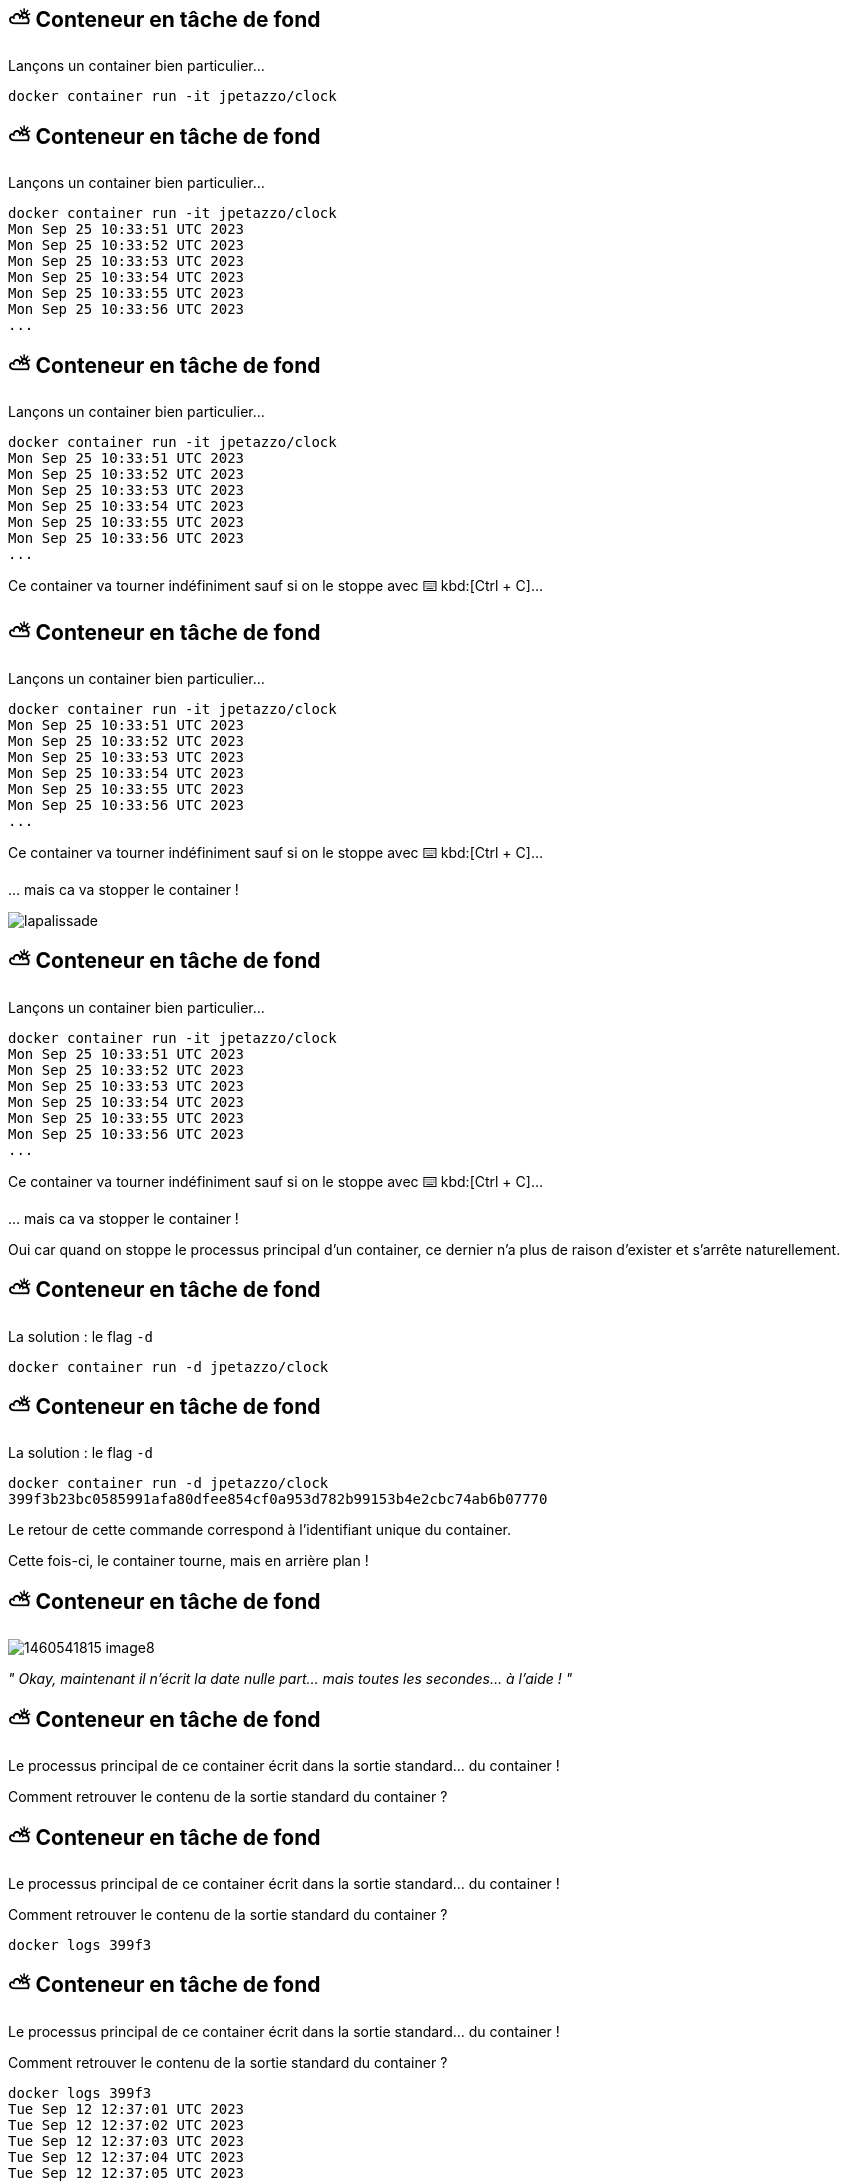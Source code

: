 [%auto-animate]
== ⛅ Conteneur en tâche de fond

Lançons un container bien particulier…

[source,shell]
----
docker container run -it jpetazzo/clock
----

[%auto-animate]
== ⛅ Conteneur en tâche de fond

Lançons un container bien particulier…

[source,shell]
----
docker container run -it jpetazzo/clock
Mon Sep 25 10:33:51 UTC 2023
Mon Sep 25 10:33:52 UTC 2023
Mon Sep 25 10:33:53 UTC 2023
Mon Sep 25 10:33:54 UTC 2023
Mon Sep 25 10:33:55 UTC 2023
Mon Sep 25 10:33:56 UTC 2023
...
----

[%auto-animate]
== ⛅ Conteneur en tâche de fond

Lançons un container bien particulier…

[source,shell]
----
docker container run -it jpetazzo/clock
Mon Sep 25 10:33:51 UTC 2023
Mon Sep 25 10:33:52 UTC 2023
Mon Sep 25 10:33:53 UTC 2023
Mon Sep 25 10:33:54 UTC 2023
Mon Sep 25 10:33:55 UTC 2023
Mon Sep 25 10:33:56 UTC 2023
...
----

Ce container va tourner indéfiniment sauf si on le stoppe avec ⌨️ kbd:[Ctrl + C]…

[%auto-animate]
== ⛅ Conteneur en tâche de fond

Lançons un container bien particulier…

[source,shell]
----
docker container run -it jpetazzo/clock
Mon Sep 25 10:33:51 UTC 2023
Mon Sep 25 10:33:52 UTC 2023
Mon Sep 25 10:33:53 UTC 2023
Mon Sep 25 10:33:54 UTC 2023
Mon Sep 25 10:33:55 UTC 2023
Mon Sep 25 10:33:56 UTC 2023
...
----

Ce container va tourner indéfiniment sauf si on le stoppe avec ⌨️ kbd:[Ctrl + C]…

… mais ca va stopper le container !

image::lapalissade.jpg[]

[%auto-animate]
== ⛅ Conteneur en tâche de fond

Lançons un container bien particulier…

[source,shell]
----
docker container run -it jpetazzo/clock
Mon Sep 25 10:33:51 UTC 2023
Mon Sep 25 10:33:52 UTC 2023
Mon Sep 25 10:33:53 UTC 2023
Mon Sep 25 10:33:54 UTC 2023
Mon Sep 25 10:33:55 UTC 2023
Mon Sep 25 10:33:56 UTC 2023
...
----

Ce container va tourner indéfiniment sauf si on le stoppe avec ⌨️ kbd:[Ctrl + C]…

… mais ca va stopper le container !

Oui car quand on stoppe le processus principal d'un container, ce dernier n'a plus de raison d'exister et s'arrête naturellement.

[%auto-animate]
== ⛅ Conteneur en tâche de fond

La solution : le flag `-d`

[source,shell]
----
docker container run -d jpetazzo/clock
----

[%auto-animate]
== ⛅ Conteneur en tâche de fond

La solution : le flag `-d`

[source,shell]
----
docker container run -d jpetazzo/clock
399f3b23bc0585991afa80dfee854cf0a953d782b99153b4e2cbc74ab6b07770
----

Le retour de cette commande correspond à l'identifiant unique du container.

Cette fois-ci, le container tourne, mais  en arrière plan !

[%auto-animate]
== ⛅ Conteneur en tâche de fond

image::1460541815-image8.png[]

__" ____Okay____, maintenant il n'écrit la date nulle part… mais toutes les secondes… à l'aide ! "__

[%auto-animate]
== ⛅ Conteneur en tâche de fond

Le processus principal de ce container écrit dans la sortie standard… du container !

Comment retrouver le contenu de la sortie standard du container ?

[%auto-animate]
== ⛅ Conteneur en tâche de fond

Le processus principal de ce container écrit dans la sortie standard… du container !

Comment retrouver le contenu de la sortie standard du container ?

[source,shell]
----
docker logs 399f3
----

[%auto-animate]
== ⛅ Conteneur en tâche de fond

Le processus principal de ce container écrit dans la sortie standard… du container !

Comment retrouver le contenu de la sortie standard du container ?

[source,shell]
----
docker logs 399f3
Tue Sep 12 12:37:01 UTC 2023
Tue Sep 12 12:37:02 UTC 2023
Tue Sep 12 12:37:03 UTC 2023
Tue Sep 12 12:37:04 UTC 2023
Tue Sep 12 12:37:05 UTC 2023
Tue Sep 12 12:37:06 UTC 2023
Tue Sep 12 12:37:07 UTC 2023
Tue Sep 12 12:37:08 UTC 2023
Tue Sep 12 12:37:09 UTC 2023
Tue Sep 12 12:37:10 UTC 2023
Tue Sep 12 12:37:11 UTC 2023
----

[%auto-animate]
== ⛅ Conteneur en tâche de fond

Le processus principal de ce container écrit dans la sortie standard… du container !

Comment retrouver le contenu de la sortie standard du container ?

[source,shell]
----
docker logs 399f3
Tue Sep 12 12:37:01 UTC 2023
Tue Sep 12 12:37:02 UTC 2023
Tue Sep 12 12:37:03 UTC 2023
Tue Sep 12 12:37:04 UTC 2023
Tue Sep 12 12:37:05 UTC 2023
Tue Sep 12 12:37:06 UTC 2023
Tue Sep 12 12:37:07 UTC 2023
Tue Sep 12 12:37:08 UTC 2023
Tue Sep 12 12:37:09 UTC 2023
Tue Sep 12 12:37:10 UTC 2023
Tue Sep 12 12:37:11 UTC 2023
----

Ouf ! On n'est pas obligé de saisir l'identifiant complet ! Il suffit de fournir le nombre suffisant de caractères pour que ce soit discriminant.

[%auto-animate]
== 📖 Lister les containers

Comment savoir si j'ai des containers en cours d'exécution ?

💡 Commande vue un peu plus tôt...

[%auto-animate]
== 📖 Lister les containers

Comment savoir si j'ai des containers en cours d'exécution ?
[source,shell]
----
docker container ls
----

[%auto-animate]
== 📖 Lister les containers

Comment savoir si j'ai des containers en cours d'exécution ?
[source,shell]
----
docker container ls
CONTAINER ID   IMAGE                           COMMAND                  CREATED        STATUS       PORTS                    NAMES
02cbf2fb3721   cours-devops-docker-serve       "/sbin/tini -g gulp …"   3 hours ago    Up 3 hours   0.0.0.0:8000->8000/tcp   cours-devops-docker-serve-1
ebfbe695b2ec   moby/buildkit:buildx-stable-1   "buildkitd"              2 months ago   Up 3 hours                            buildx_buildkit_exciting_williams0
----

[%auto-animate]
== 📖 Lister les containers

Comment savoir si j'ai des containers en cours d'exécution ?
[source,shell]
----
docker container ls
CONTAINER ID   IMAGE                           COMMAND                  CREATED        STATUS       PORTS                    NAMES
02cbf2fb3721   cours-devops-docker-serve       "/sbin/tini -g gulp …"   3 hours ago    Up 3 hours   0.0.0.0:8000->8000/tcp   cours-devops-docker-serve-1
ebfbe695b2ec   moby/buildkit:buildx-stable-1   "buildkitd"              2 months ago   Up 3 hours                            buildx_buildkit_exciting_williams0
----

On obtient un tableau de tous les containers en cours d'exécution.

[%auto-animate]
== 🛑 🏁 Stop / Start

Il est possible de stopper un container.

[source,bash]
----
docker container stop 399f3
----

[%auto-animate]
== 🛑 🏁 Stop / Start

Il est possible de stopper un container.

[source,bash]
----
docker container stop 399f3
----

Pour redémarrer un container :

[source,bash]
----
docker container start 399f3
----

[%auto-animate]
== 📖 Lister tous les containers

Même les 💀.

[%auto-animate]
== 📖 Lister tous les containers

Comment savoir si j'ai des containers stoppés ?

[source,shell]
----
docker container ls --all
----

[%auto-animate]
== 📖 Lister tous les containers

Comment savoir si j'ai des containers stoppés ?

[source,shell]
----
docker container ls --all
CONTAINER ID   IMAGE                           COMMAND                  CREATED          STATUS                        PORTS                    NAMES
90725f661d4e   hello-world                     "/hello"                 13 seconds ago   Exited (0) 12 seconds ago                              hardcore_wescoff
9d0a6586b9e1   busybox                         "echo hello world"       22 seconds ago   Exited (0) 21 seconds ago                              gracious_moser
368ed08a35e3   jpetazzo/clock                  "/bin/sh -c 'while d…"   6 minutes ago    Up 5 minutes                                           sweet_clarke
c036e57bbf05   jpetazzo/clock                  "/bin/sh -c 'while d…"   17 minutes ago   Exited (130) 17 minutes ago                            cool_euclid
02cbf2fb3721   cours-devops-docker-serve       "/sbin/tini -g gulp …"   3 hours ago      Up 3 hours                    0.0.0.0:8000->8000/tcp   cours-devops-docker-serve-1
ebfbe695b2ec   moby/buildkit:buildx-stable-1   "buildkitd"              2 months ago     Up 4 hours                                             buildx_buildkit_exciting_williams0
----

[%auto-animate]
== 📖 Lister tous les containers

Comment savoir si j'ai des containers stoppés ?

[source,shell]
----
 docker container ls --all
CONTAINER ID   IMAGE                           COMMAND                  CREATED          STATUS                        PORTS                    NAMES
90725f661d4e   hello-world                     "/hello"                 13 seconds ago   Exited (0) 12 seconds ago                              hardcore_wescoff
9d0a6586b9e1   busybox                         "echo hello world"       22 seconds ago   Exited (0) 21 seconds ago                              gracious_moser
368ed08a35e3   jpetazzo/clock                  "/bin/sh -c 'while d…"   6 minutes ago    Up 5 minutes                                           sweet_clarke
c036e57bbf05   jpetazzo/clock                  "/bin/sh -c 'while d…"   17 minutes ago   Exited (130) 17 minutes ago                            cool_euclid
02cbf2fb3721   cours-devops-docker-serve       "/sbin/tini -g gulp …"   3 hours ago      Up 3 hours                    0.0.0.0:8000->8000/tcp   cours-devops-docker-serve-1
ebfbe695b2ec   moby/buildkit:buildx-stable-1   "buildkitd"              2 months ago     Up 4 hours                                             buildx_buildkit_exciting_williams0
----

Avec le flag `-a` , on obtient un tableau de tous les containers quel que soit leur état.

[%auto-animate]
== 🧽 Nettoyage

Tout container stoppé peut être supprimé.

[%auto-animate]
== 🧽 Nettoyage

Tout container stoppé peut être supprimé.

[source,shell]
----
docker container rm 90725f661d4e
----

[%auto-animate]
== 🧽 Nettoyage

Tout container stoppé peut être supprimé.

[source,shell]
----
docker container rm 90725f661d4e
90725f661d4e
----

[%auto-animate]
== 🧽 Nettoyage

Tout container stoppé peut être supprimé.

[source,shell]
----
docker container rm 90725f661d4e
90725f661d4e
----

Container "auto-nettoyant" 🗑️

[%auto-animate]
== 🧽 Nettoyage

Tout container stoppé peut être supprimé.

[source,shell]
----
docker container rm 90725f661d4e
90725f661d4e
----

Container "auto-nettoyant" 🗑️

[source,shell]
----
docker container run -it --rm jpetazzo/clock
----

[.small]
Aussitôt stoppé, aussitôt supprimé !

[%auto-animate]
== ⏰ Rappel: cycle de vie d'un container

image::output68_with_transparency.png[]

[%auto-animate]
== ⏰ Rappel: cycle de vie d'un container

image::output69_with_transparency.png[]

[%auto-animate]
== ⏰ Rappel: cycle de vie d'un container

image::output70_with_transparency.png[]

[%auto-animate]
== ⏰ Rappel: cycle de vie d'un container

image::output71_with_transparency.png[]

[%auto-animate]
== ⏰ Rappel: cycle de vie d'un container

image::output72_with_transparency.png[]

[.notes]
--
`docker container create` is used to create a new container but without starting it immediately.
When you run docker create, Docker creates a container based on the specified image and prepares it to run, but it remains in a stopped state.
You can then start the container using the `docker container start` command.

Here's the basic syntax of the docker create command:

[source,bash]
----
docker container create [OPTIONS] IMAGE [COMMAND] [ARG...]
----

* `OPTIONS` are various flags and settings you can apply to the container creation.
* `IMAGE` is the name or ID of the Docker image to use for creating the container.
* `COMMAND` (optional) specifies the command to run when the container starts.
* `ARG` (optional) provides arguments to pass to the command.

For example, to create a new container from an image called `myapp-image` without starting it immediately, you would use:

[source,bash]
----
docker container create --name myapp-container myapp-image
----

After creating the container, you can start it with:

[source,bash]
----
docker container start myapp-container
----

This separation of creation and starting allows you to configure the container further or set up networking and volumes before actually running the container.
--

[%auto-animate]
== 🔄 Reprendre le contrôle

Sur un container en arrière-plan

[%auto-animate]
== 🔄 Reprendre le contrôle

Sur un container en arrière-plan

Il est possible d'interagir avec un container en arrière-plan en cours d'exécution.

[%auto-animate]
== 🔄 Reprendre le contrôle

Sur un container en arrière-plan

Il est possible d'interagir avec un container en arrière-plan en cours d'exécution.

La commande suivante permet de lancer une commande à l'intérieur d'un container.

[%auto-animate]
== 🔄 Reprendre le contrôle

Sur un container en arrière-plan

Il est possible d'interagir avec un container en arrière-plan en cours d'exécution.

La commande suivante permet de lancer une commande à l'intérieur d'un container.

[source,shell]
----
docker container exec <containerID> echo "hello"
----

[%auto-animate]
== 🔄 Reprendre le contrôle

Sur un container en arrière-plan

Il est possible d'interagir avec un container en arrière-plan en cours d'exécution.

La commande suivante permet de lancer une commande à l'intérieur d'un container.

[source,shell]
----
docker container ls
----


[%auto-animate]
== 🔄 Reprendre le contrôle

Sur un container en arrière-plan

Il est possible d'interagir avec un container en arrière-plan en cours d'exécution.

La commande suivante permet de lancer une commande à l'intérieur d'un container.

[source,shell]
----
docker container ls
CONTAINER ID   IMAGE                           COMMAND                  CREATED        STATUS       PORTS                    NAMES
368ed08a35e3   jpetazzo/clock                  "/bin/sh -c 'while d…"   4 hours ago    Up 4 hours                            sweet_clarke
02cbf2fb3721   cours-devops-docker-serve       "/sbin/tini -g gulp …"   7 hours ago    Up 7 hours   0.0.0.0:8000->8000/tcp   cours-devops-docker-serve-1
ebfbe695b2ec   moby/buildkit:buildx-stable-1   "buildkitd"              2 months ago   Up 7 hours                            buildx_buildkit_exciting_williams0
----

[%auto-animate]
== 🔄 Reprendre le contrôle

Sur un container en arrière-plan

Il est possible d'interagir avec un container en arrière-plan en cours d'exécution.

La commande suivante permet de lancer une commande à l'intérieur d'un container.

[source,shell]
----
docker container ls
CONTAINER ID   IMAGE                           COMMAND                  CREATED        STATUS       PORTS                    NAMES
368ed08a35e3   jpetazzo/clock                  "/bin/sh -c 'while d…"   4 hours ago    Up 4 hours                            sweet_clarke
02cbf2fb3721   cours-devops-docker-serve       "/sbin/tini -g gulp …"   7 hours ago    Up 7 hours   0.0.0.0:8000->8000/tcp   cours-devops-docker-serve-1
ebfbe695b2ec   moby/buildkit:buildx-stable-1   "buildkitd"              2 months ago   Up 7 hours                            buildx_buildkit_exciting_williams0

docker container exec 368ed08a35e3 echo hello
hello
----

[%auto-animate]
== 🔄 Reprendre le contrôle

Sur un container en arrière-plan


image::1107521466-image9.png[]

[source,shell]
----
docker container exec –it <containerID> bash
----

Ca fonctionne aussi en interactif !

== 🎓 Exercice : conteneur en tâche de fond

Étapes

* Lancer un container "daemon" `jpetazzo/clock`
* Utiliser l'équivalent de `tail –f` pour lire la sortie standard du container 💡
* Lancer un second container "daemon" 👹
* Stocker l'identifiant de ce container dans une variable du shell, en une seule commande et en jouant avec `docker container ls`
* Stopper le container avec cet identifiant
* Afficher les containers lancés 🏃📦
* Afficher les containers arrêtés 🛑📦

== ✅ Solution : conteneur en tâche de fond

[source,bash]
----
# Lancer un container "daemon" `jpetazzo/clock`
docker container run --detach --name first-clock jpetazzo/clock

# Utiliser l'équivalent de `tail –f` pour lire la sortie standard du container 💡
docker container logs -f first-clock

# * Lancer un second container "daemon" 👹
docker container run --detach --name second-clock jpetazzo/clock

# Stocker l'identifiant de ce container dans une variable du shell, en une seule commande et en jouant avec `docker container ls`
# --filter "name=second-clock" filters the list of containers to include only those with the name "second-clock."
container_id=$(docker container ls -q --filter "name=second-clock")

# Stopper le container avec cet identifiant
docker container stop "$container_id"

# Afficher les containers lancés  🏃📦
docker container ls

# Afficher les containers arrêtés 🛑📦
docker container ls --filter "status=exited"
----

== 🎓 Exercice : conteneur en tâche de fond

* Relancer un des containers arrêtés.
* Exécuter un `ps –ef `dans ce container
* Quel est le PID du process principal ?
* Vérifier que le container "tourne" toujours
* Supprimer l'image (tip : `docker rmi`)
* Supprimer les containers
* Supprimer l'image (pour de vrai cette fois)

== ✅ Solution : conteneur en tâche de fond

[source,bash]
----
# Relancer un des containers arrêtés.
docker container start second-clock

# Exécuter un `ps –ef `dans ce container
docker container exec second-clock ps -ef
PID   USER     TIME  COMMAND
    1 root      0:00 /bin/sh -c while date; do sleep 1; done
   56 root      0:00 sleep 1
   57 root      0:00 ps -ef

# Quel est le PID du process principal ?
# 1

# Vérifier que le container "tourne" toujours
docker container ls
CONTAINER ID   IMAGE                           COMMAND                  CREATED         STATUS              PORTS                    NAMES
7d7085809ad2   cours-devops-docker-serve       "/sbin/tini -g gulp …"   6 minutes ago   Up 5 minutes        0.0.0.0:8000->8000/tcp   cours-devops-docker-serve-1
edea0c46c6d8   jpetazzo/clock                  "/bin/sh -c 'while d…"   9 minutes ago   Up About a minute                            second-clock
ebfbe695b2ec   moby/buildkit:buildx-stable-1   "buildkitd"              2 months ago    Up 11 hours                                  buildx_buildkit_exciting_williams0

# Supprimer l'image (tip : `docker rmi`)
docker rmi jpetazzo/clock
Error response from daemon: conflict: unable to remove repository reference "jpetazzo/clock" (must force) - container edea0c46c6d8 is using its referenced image 7a8965d6553e

# Supprimer les containers
docker stop second-clock
second-clock

docker rm second-clockl
second-clock
# Supprimer l'image (pour de vrai cette fois)
docker rmi jpetazzo/clock

Untagged: jpetazzo/clock:latest
Untagged: jpetazzo/clock@sha256:dc06bbc3744f7200404bff0bbb2516925e7adea115e07de9da8b36bf15fe3dd3
Deleted: sha256:7a8965d6553ea2289485744ef20521e0dd0d12ab51773f271882913b79813750
Deleted: sha256:67f770da229bf16d0c280f232629b0c1f1243a884df09f6b940a1c7288535a6d
----

[.notes]
--
Dans Docker, le PID (Process ID) principal est toujours 1, car c'est une convention spécifique à Docker.
Cette convention facilite la gestion des processus dans les conteneurs en isolant chaque processus du conteneur du système hôte.
En assignant toujours le PID 1 au processus principal du conteneur, Docker peut surveiller ce processus pour s'assurer qu'il est en cours d'exécution.
Cela permet également d'éviter des conflits potentiels avec les processus du système hôte, car les PID sont spécifiques à chaque espace de conteneur.
En résumé, cette convention est une pratique standard qui contribue à l'isolation et à la gestion efficace des processus dans les conteneurs Docker.
--

== 🎓 Exercice : conteneur en tâche de fond

* Exécutez un conteneur, basé sur l'image `nginx` en tâche de fond ("Background"), nommé `webserver-1`
** 💡 On parle de processus "détaché" (ou bien "démonisé") 👹
** ⚠️ Pensez bien à `docker container ls`

* Regardez le contenu du fichier `/etc/os-release` dans ce conteneur
** 💡 `docker container exec`

* Essayez d'arrêter, démarrer puis redémarrer le conteneur
** ⚠️ Pensez bien à `docker container ls` à chaque fois
** 💡 `stop`, `start`, `restart`

== ✅ Solution : conteneur en tâche de fond

[source,bash]
----
docker container run --detach --name=webserver-1 nginx
# <ID du conteneur>

docker container ls
docker container ls --all

docker container exec webserver-1 cat /etc/os-release
# ... Debian ...

docker container stop webserver-1
docker container ls
docker container ls --all

docker container start webserver-1
docker container ls
docker container ls --all

docker container start webserver-1
docker container ls
----

[.columns]
== Checkpoint 🎯

[.column]
--
Vous savez désormais:

* Maîtriser le cycle de vie des containers
* Interagir avec les containers existants

image::1706694417-image2.png[]
--

[.column]
--
image::1497094497-image10.gif[]
--